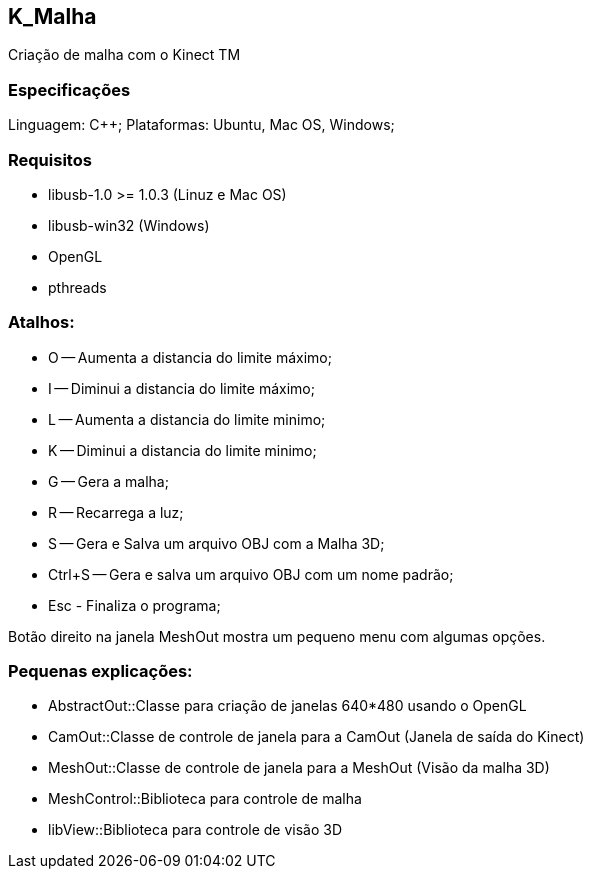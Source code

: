 == K_Malha
Criação de malha com o Kinect TM

=== Especificações

Linguagem: C++;
Plataformas: Ubuntu, Mac OS, Windows;

=== Requisitos

- libusb-1.0 >= 1.0.3 (Linuz e Mac OS)
- libusb-win32 (Windows)
- OpenGL
- pthreads

=== Atalhos:
- O -- Aumenta a distancia do limite máximo;
- I -- Diminui a distancia do limite máximo;
- L -- Aumenta a distancia do limite minimo;
- K -- Diminui a distancia do limite minimo;

- G -- Gera a malha;
- R -- Recarrega a luz;
- S -- Gera e Salva um arquivo OBJ com a Malha 3D;
- Ctrl+S -- Gera e salva um arquivo OBJ com um nome padrão;

- Esc - Finaliza o programa;

Botão direito na janela MeshOut mostra um pequeno menu com algumas opções.

=== Pequenas explicações:

- AbstractOut::Classe para criação de janelas 640*480 usando o OpenGL
- CamOut::Classe de controle de janela para a CamOut (Janela de saída do Kinect)
- MeshOut::Classe de controle de janela para a MeshOut (Visão da malha 3D)
- MeshControl::Biblioteca para controle de malha
- libView::Biblioteca para controle de visão 3D

